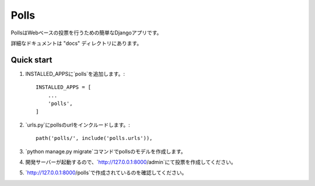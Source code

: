 =====
Polls
=====

PollsはWebベースの投票を行うための簡単なDjangoアプリです。

詳細なドキュメントは "docs" ディレクトリにあります。

Quick start
-----------

1. INSTALLED_APPSに`polls`を追加します。::

    INSTALLED_APPS = [
        ...
        'polls',
    ]

2. `urls.py`にpollsのurlをインクルードします。::

    path('polls/', include('polls.urls')),

3. `python manage.py migrate`コマンドでpollsのモデルを作成します。

4. 開発サーバーが起動するので、`http://127.0.0.1:8000/admin`にて投票を作成してください。

5. `http://127.0.0.1:8000/polls`で作成されているのを確認してください。
